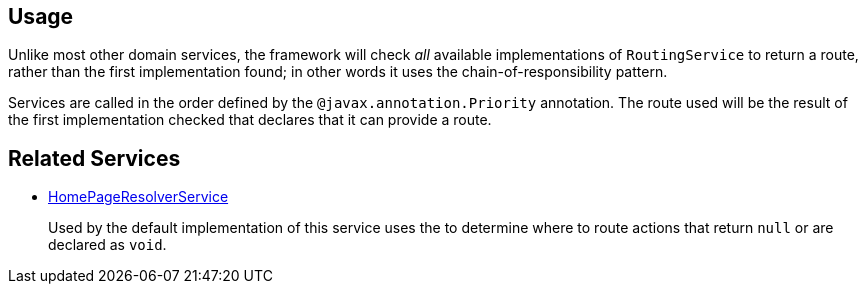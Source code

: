 
:Notice: Licensed to the Apache Software Foundation (ASF) under one or more contributor license agreements. See the NOTICE file distributed with this work for additional information regarding copyright ownership. The ASF licenses this file to you under the Apache License, Version 2.0 (the "License"); you may not use this file except in compliance with the License. You may obtain a copy of the License at. http://www.apache.org/licenses/LICENSE-2.0 . Unless required by applicable law or agreed to in writing, software distributed under the License is distributed on an "AS IS" BASIS, WITHOUT WARRANTIES OR  CONDITIONS OF ANY KIND, either express or implied. See the License for the specific language governing permissions and limitations under the License.



== Usage

Unlike most other domain services, the framework will check _all_ available implementations of `RoutingService` to return a route, rather than the first implementation found; in other words it uses the chain-of-responsibility pattern.

Services are called in the order defined by the `@javax.annotation.Priority` annotation.
The route used will be the result of the first implementation checked that declares that it can provide a route.


== Related Services

* xref:refguide:applib:index/services/homepage/HomePageResolverService.adoc[HomePageResolverService]
+
Used by the default implementation of this service uses the
 to determine where to route actions that return `null` or are declared as `void`.

